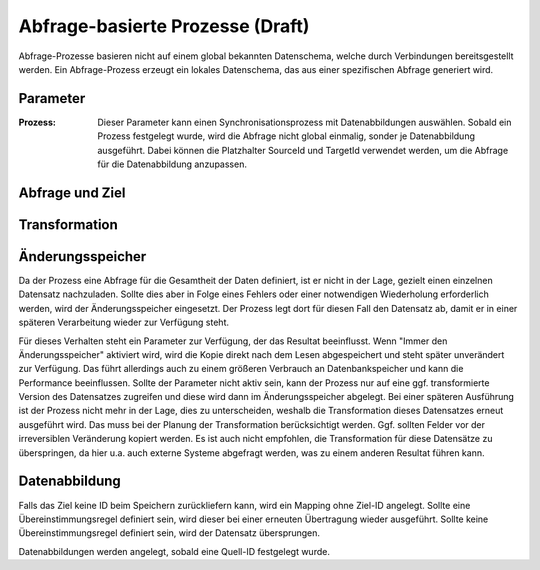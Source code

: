 Abfrage-basierte Prozesse (Draft)
=========================



Abfrage-Prozesse basieren nicht auf einem global bekannten Datenschema, welche durch Verbindungen bereitsgestellt werden.
Ein Abfrage-Prozess erzeugt ein lokales Datenschema, das aus einer spezifischen Abfrage generiert wird.

Parameter
---------

:Prozess:

	Dieser Parameter kann einen Synchronisationsprozess mit Datenabbildungen auswählen.
	Sobald ein Prozess festgelegt wurde, wird die Abfrage nicht global einmalig, sonder je Datenabbildung ausgeführt.
	Dabei können die Platzhalter SourceId und TargetId verwendet werden, um die Abfrage für die Datenabbildung anzupassen.


Abfrage und Ziel
----


Transformation
----




Änderungsspeicher
----

Da der Prozess eine Abfrage für die Gesamtheit der Daten definiert, ist er nicht in der Lage, gezielt einen einzelnen Datensatz nachzuladen.
Sollte dies aber in Folge eines Fehlers oder einer notwendigen Wiederholung erforderlich werden, wird der Änderungsspeicher eingesetzt.
Der Prozess legt dort für diesen Fall den Datensatz ab, damit er in einer späteren Verarbeitung wieder zur Verfügung steht.

Für dieses Verhalten steht ein Parameter zur Verfügung, der das Resultat beeinflusst.
Wenn "Immer den Änderungsspeicher" aktiviert wird, wird die Kopie direkt nach dem Lesen abgespeichert und steht später unverändert zur Verfügung.
Das führt allerdings auch zu einem größeren Verbrauch an Datenbankspeicher und kann die Performance beeinflussen.
Sollte der Parameter nicht aktiv sein, kann der Prozess nur auf eine ggf. transformierte Version des Datensatzes zugreifen und diese wird dann im Änderungsspeicher abgelegt.
Bei einer späteren Ausführung ist der Prozess nicht mehr in der Lage, dies zu unterscheiden, weshalb die Transformation dieses Datensatzes erneut ausgeführt wird.
Das muss bei der Planung der Transformation berücksichtigt werden.
Ggf. sollten Felder vor der irreversiblen Veränderung kopiert werden.
Es ist auch nicht empfohlen, die Transformation für diese Datensätze zu überspringen, da hier u.a. auch externe Systeme abgefragt werden, was zu einem anderen Resultat führen kann.

Datenabbildung
----

Falls das Ziel keine ID beim Speichern zurückliefern kann, wird ein Mapping ohne Ziel-ID angelegt.
Sollte eine Übereinstimmungsregel definiert sein, wird dieser bei einer erneuten Übertragung wieder ausgeführt.
Sollte keine Übereinstimmungsregel definiert sein, wird der Datensatz übersprungen.

Datenabbildungen werden angelegt, sobald eine Quell-ID festgelegt wurde.

